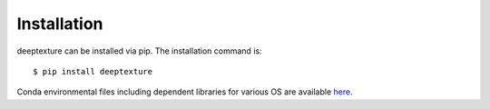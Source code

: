 .. highlight:: shell

============
Installation
============

deeptexture can be installed via pip.
The installation command is::

    $ pip install deeptexture 

Conda environmental files including dependent libraries for various OS are available `here <https://github.com/dakomura/dtr_env>`_.